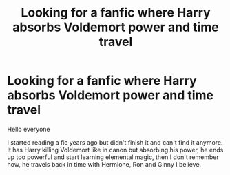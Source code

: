#+TITLE: Looking for a fanfic where Harry absorbs Voldemort power and time travel

* Looking for a fanfic where Harry absorbs Voldemort power and time travel
:PROPERTIES:
:Author: anab45
:Score: 5
:DateUnix: 1609533322.0
:DateShort: 2021-Jan-02
:FlairText: Request
:END:
Hello everyone

I started reading a fic years ago but didn't finish it and can't find it anymore. It has Harry killing Voldemort like in canon but absorbing his power, he ends up too powerful and start learning elemental magic, then I don't remember how, he travels back in time with Hermione, Ron and Ginny I believe.

